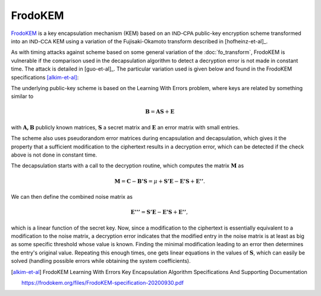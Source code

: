 FrodoKEM
========

`FrodoKEM <https://frodokem.org/>`_ is a key encapsulation mechanism (KEM) based on an :math:`\mathsf{IND}`-:math:`\mathsf{CPA}` public-key encryption scheme transformed into an :math:`\mathsf{IND}`-:math:`\mathsf{CCA}` KEM using a variation of the Fujisaki-Okamoto transform described in [hofheinz-et-al]_.

As with timing attacks against scheme based on some general variation of the :doc:`fo_transform`, FrodoKEM is vulnerable if the comparison used in the decapsulation algorithm to detect a decryption error is not made in constant time. The attack is detailed in [guo-et-al]_. The particular variation used is given below and found in the FrodoKEM specifications [alkim-et-al]_:

.. image:: ../figures/frodokem_fo.*

The underlying public-key scheme is based on the Learning With Errors problem, where keys are related by something similar to

.. math::
   \mathbf{B} = \mathbf{AS} + \mathbf{E}

with :math:`\mathbf{A, B}` publicly known matrices, :math:`\mathbf{S}` a secret matrix and :math:`\mathbf{E}` an error matrix with small entries.

The scheme also uses pseudorandom error matrices during encapsulation and decapsulation, which gives it the property that a sufficient modification to the ciphertext results in a decryption error, which can be detected if the check above is not done in constant time.

The decapsulation starts with a call to the decryption routine, which computes the matrix :math:`\mathbf{M}` as

.. math::
   \mathbf{M} = \mathbf{C} - \mathbf{B'S} = \mu + \mathbf{S'E} - \mathbf{E'S} + \mathbf{E''}.

We can then define the combined noise matrix as

.. math::
   \mathbf{E'''} = \mathbf{S'E} - \mathbf{E'S} + \mathbf{E''},

which is a linear function of the secret key. Now, since a modification to the ciphertext is essentially equivalent to a modification to the noise matrix, a decryption error indicates that the modified entry in the noise matrix is at least as big as some specific threshold whose value is known. Finding the minimal modification leading to an error then determines the entry's original value. Repeating this enough times, one gets linear equations in the values of :math:`\mathbf{S}`, which can easily be solved (handling possible errors while obtaining the system coefficients).

.. [alkim-et-al] FrodoKEM Learning With Errors Key Encapsulation Algorithm Specifications And Supporting Documentation

   https://frodokem.org/files/FrodoKEM-specification-20200930.pdf
